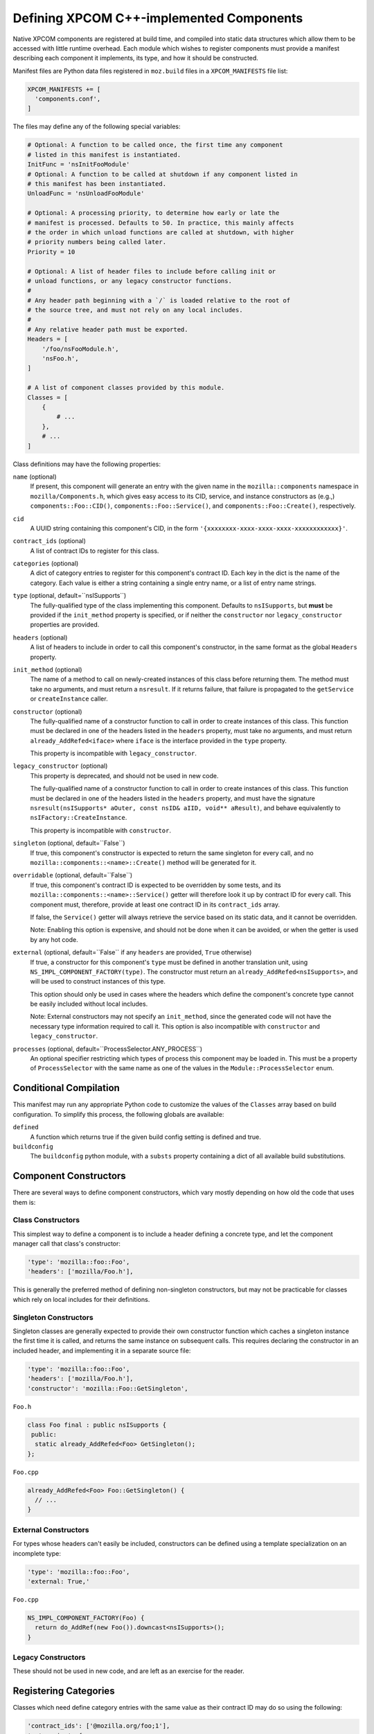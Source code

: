 .. _defining_xpcom_components:

=========================================
Defining XPCOM C++-implemented Components
=========================================

Native XPCOM components are registered at build time, and compiled into static
data structures which allow them to be accessed with little runtime overhead.
Each module which wishes to register components must provide a manifest
describing each component it implements, its type, and how it should be
constructed.

Manifest files are Python data files registered in ``moz.build`` files in a
``XPCOM_MANIFESTS`` file list:

.. code-block:: python

    XPCOM_MANIFESTS += [
      'components.conf',
    ]

The files may define any of the following special variables:

.. code-block:: python

    # Optional: A function to be called once, the first time any component
    # listed in this manifest is instantiated.
    InitFunc = 'nsInitFooModule'
    # Optional: A function to be called at shutdown if any component listed in
    # this manifest has been instantiated.
    UnloadFunc = 'nsUnloadFooModule'
    
    # Optional: A processing priority, to determine how early or late the
    # manifest is processed. Defaults to 50. In practice, this mainly affects
    # the order in which unload functions are called at shutdown, with higher
    # priority numbers being called later.
    Priority = 10
    
    # Optional: A list of header files to include before calling init or
    # unload functions, or any legacy constructor functions.
    #
    # Any header path beginning with a `/` is loaded relative to the root of
    # the source tree, and must not rely on any local includes.
    #
    # Any relative header path must be exported.
    Headers = [
        '/foo/nsFooModule.h',
        'nsFoo.h',
    ]
    
    # A list of component classes provided by this module.
    Classes = [
        {
            # ...
        },
        # ...
    ]

Class definitions may have the following properties:

``name`` (optional)
  If present, this component will generate an entry with the given name in the
  ``mozilla::components`` namespace in ``mozilla/Components.h``, which gives
  easy access to its CID, service, and instance constructors as (e.g.,)
  ``components::Foo::CID()``, ``components::Foo::Service()``, and
  ``components::Foo::Create()``, respectively.

``cid``
  A UUID string containing this component's CID, in the form 
  ``'{xxxxxxxx-xxxx-xxxx-xxxx-xxxxxxxxxxxx}'``.

``contract_ids`` (optional)
  A list of contract IDs to register for this class.

``categories`` (optional)
  A dict of category entries to register for this component's contract ID.
  Each key in the dict is the name of the category. Each value is either a
  string containing a single entry name, or a list of entry name strings.

``type`` (optional, default=``nsISupports``)
  The fully-qualified type of the class implementing this component. Defaults
  to ``nsISupports``, but **must** be provided if the ``init_method`` property
  is specified, or if neither the ``constructor`` nor ``legacy_constructor``
  properties are provided.

``headers`` (optional)
  A list of headers to include in order to call this component's constructor,
  in the same format as the global ``Headers`` property.

``init_method`` (optional)
  The name of a method to call on newly-created instances of this class before
  returning them. The method must take no arguments, and must return a
  ``nsresult``. If it returns failure, that failure is propagated to the
  ``getService`` or ``createInstance`` caller.

``constructor`` (optional)
  The fully-qualified name of a constructor function to call in order to
  create instances of this class. This function must be declared in one of the
  headers listed in the ``headers`` property, must take no arguments, and must
  return ``already_AddRefed<iface>`` where ``iface`` is the interface provided
  in the ``type`` property.
  
  This property is incompatible with ``legacy_constructor``.

``legacy_constructor`` (optional)
  This property is deprecated, and should not be used in new code.
  
  The fully-qualified name of a constructor function to call in order to
  create instances of this class. This function must be declared in one of the
  headers listed in the ``headers`` property, and must have the signature
  ``nsresult(nsISupports* aOuter, const nsID& aIID, void** aResult)``, and
  behave equivalently to ``nsIFactory::CreateInstance``.
  
  This property is incompatible with ``constructor``.

``singleton`` (optional, default=``False``)
  If true, this component's constructor is expected to return the same
  singleton for every call, and no ``mozilla::components::<name>::Create()``
  method will be generated for it.

``overridable`` (optional, default=``False``)
  If true, this component's contract ID is expected to be overridden by some
  tests, and its ``mozilla::components::<name>::Service()`` getter will
  therefore look it up by contract ID for every call. This component must,
  therefore, provide at least one contract ID in its ``contract_ids`` array.
  
  If false, the ``Service()`` getter will always retrieve the service based on
  its static data, and it cannot be overridden.
  
  Note: Enabling this option is expensive, and should not be done when it can
  be avoided, or when the getter is used by any hot code.

``external`` (optional, default=``False`` if any ``headers`` are provided, ``True`` otherwise)
  If true, a constructor for this component's ``type`` must be defined in
  another translation unit, using ``NS_IMPL_COMPONENT_FACTORY(type)``. The
  constructor must return an ``already_AddRefed<nsISupports>``, and will be
  used to construct instances of this type.
  
  This option should only be used in cases where the headers which define the
  component's concrete type cannot be easily included without local includes.
  
  Note: External constructors may not specify an ``init_method``, since the
  generated code will not have the necessary type information required to call
  it. This option is also incompatible with ``constructor`` and
  ``legacy_constructor``.

``processes`` (optional, default=``ProcessSelector.ANY_PROCESS``)
  An optional specifier restricting which types of process this component may
  be loaded in. This must be a property of ``ProcessSelector`` with the same
  name as one of the values in the ``Module::ProcessSelector`` enum.


Conditional Compilation
=======================

This manifest may run any appropriate Python code to customize the values of
the ``Classes`` array based on build configuration. To simplify this process,
the following globals are available:

``defined``
  A function which returns true if the given build config setting is defined
  and true.

``buildconfig``
  The ``buildconfig`` python module, with a ``substs`` property containing a
  dict of all available build substitutions.


Component Constructors
======================

There are several ways to define component constructors, which vary mostly
depending on how old the code that uses them is:

Class Constructors
------------------

This simplest way to define a component is to include a header defining a
concrete type, and let the component manager call that class's constructor:

.. code-block:: python

  'type': 'mozilla::foo::Foo',
  'headers': ['mozilla/Foo.h'],

This is generally the preferred method of defining non-singleton constructors,
but may not be practicable for classes which rely on local includes for their
definitions.

Singleton Constructors
----------------------

Singleton classes are generally expected to provide their own constructor
function which caches a singleton instance the first time it is called, and
returns the same instance on subsequent calls. This requires declaring the
constructor in an included header, and implementing it in a separate source
file:

.. code-block:: python

  'type': 'mozilla::foo::Foo',
  'headers': ['mozilla/Foo.h'],
  'constructor': 'mozilla::Foo::GetSingleton',

``Foo.h``

.. code-block:: c++

    class Foo final : public nsISupports {
     public:
      static already_AddRefed<Foo> GetSingleton();
    };

``Foo.cpp``

.. code-block:: c++

    already_AddRefed<Foo> Foo::GetSingleton() {
      // ...
    }

External Constructors
---------------------

For types whose headers can't easily be included, constructors can be defined
using a template specialization on an incomplete type:

.. code-block:: python

  'type': 'mozilla::foo::Foo',
  'external: True,'

``Foo.cpp``

.. code-block:: c++

    NS_IMPL_COMPONENT_FACTORY(Foo) {
      return do_AddRef(new Foo()).downcast<nsISupports>();
    }

Legacy Constructors
-------------------

These should not be used in new code, and are left as an exercise for the
reader.


Registering Categories
======================

Classes which need define category entries with the same value as their
contract ID may do so using the following:

.. code-block:: python

    'contract_ids': ['@mozilla.org/foo;1'],
    'categories': {
        'content-policy': 'm-foo',
        'Gecko-Content-Viewers': ['image/jpeg', 'image/png'],
    },

This will define each of the following category entries:

* ``"content-policy"`` ``"m-foo",`` ``"@mozilla.org/foo;1"``
* ``"Gecko-Content-Viewers"`` ``"image/jpeg"`` ``"@mozilla.org/foo;1"``
* ``"Gecko-Content-Viewers"`` ``"image/png"`` ``"@mozilla.org/foo;1"``
